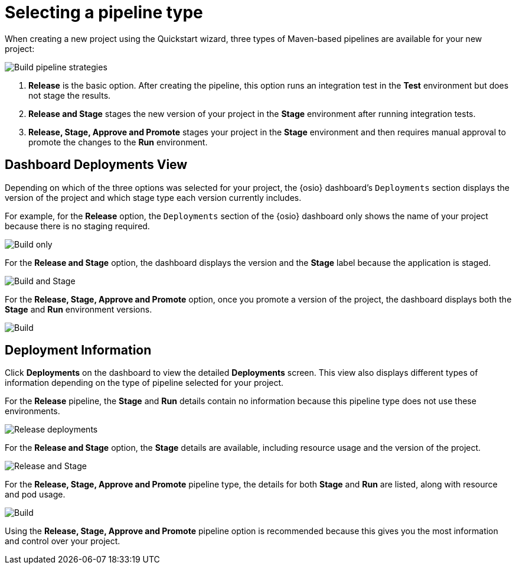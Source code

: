 [id="selecting_a_pipeline_type"]
= Selecting a pipeline type

When creating a new project using the Quickstart wizard, three types of Maven-based pipelines are available for your new project:

image::build_pipeline_strategies.png[Build pipeline strategies]

1. *Release* is the basic option. After creating the pipeline, this option runs an integration test in the *Test* environment but does not stage the results.

2. *Release and Stage* stages the new version of your project in the *Stage* environment after running integration tests.

3. *Release, Stage, Approve and Promote* stages your project in the *Stage* environment and then requires manual approval to promote the changes to the *Run* environment.

== Dashboard Deployments View

Depending on which of the three options was selected for your project, the {osio} dashboard's `Deployments` section displays the version of the project and which stage type each version currently includes.

For example, for the *Release* option, the `Deployments` section of the {osio} dashboard only shows the name of your project because there is no staging required.

image::release_only_deploy_dash.png[Build only]

For the *Release and Stage* option, the dashboard displays the version and the *Stage* label because the application is staged.

image::build_stage_deploy_dash.png[Build and Stage]

For the *Release, Stage, Approve and Promote* option, once you promote a version of the project, the dashboard displays both the *Stage* and *Run* environment versions.

image::build_stage_run_dash.png[Build, stage, run]

== Deployment Information

Click *Deployments* on the dashboard to view the detailed *Deployments* screen. This view also displays different types of information depending on the type of pipeline selected for your project.

For the *Release* pipeline, the *Stage* and *Run* details contain no information because this pipeline type does not use these environments.

image::release_only_deployments.png[Release deployments]

For the *Release and Stage* option, the *Stage* details are available, including resource usage and the version of the project.

image::build_stage_deployment.png[Release and Stage]

For the *Release, Stage, Approve and Promote* pipeline type, the details for both *Stage* and *Run* are listed, along with resource and pod usage.

image::build_stage_run_deployment.png[Build, stage, run deployment]

Using the *Release, Stage, Approve and Promote* pipeline option is recommended because this gives you the most information and control over your project.